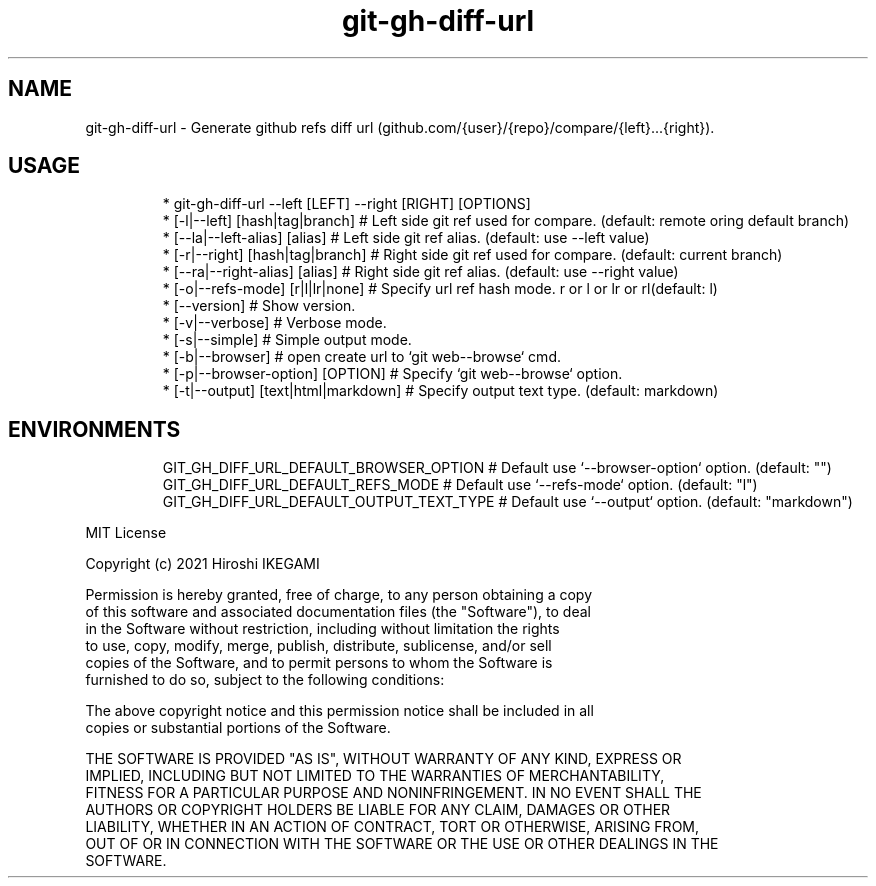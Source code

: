 .nh
.TH git\-gh\-diff\-url
.SH NAME
.PP
git\-gh\-diff\-url \- Generate github refs diff url (github.com/{user}/{repo}/compare/{left}...{right}).
.PP


.SH USAGE
.PP
.RS

.nf
 * git\-gh\-diff\-url \-\-left [LEFT] \-\-right [RIGHT] [OPTIONS]
 *     [\-l|\-\-left]  [hash|tag|branch]     # Left side git ref used for compare. (default: remote oring default branch)
 *     [\-\-la|\-\-left-alias]  [alias]       # Left side git ref alias. (default: use \-\-left value)
 *     [\-r|\-\-right] [hash|tag|branch]     # Right side git ref used for compare. (default: current branch)
 *     [\-\-ra|\-\-right-alias] [alias]       # Right side git ref alias. (default: use \-\-right value)
 *     [\-o|\-\-refs\-mode] [r|l|lr|none]     # Specify url ref hash mode. r or l or lr or rl(default: l)
 *     [\-\-version]                        # Show version.
 *     [\-v|\-\-verbose]                     # Verbose mode.
 *     [\-s|\-\-simple]                      # Simple output mode.
 *     [\-b|\-\-browser]                     # open create url to `git web\-\-browse` cmd.
 *     [\-p|\-\-browser\-option] [OPTION]     # Specify `git web\-\-browse` option.
 *     [\-t|\-\-output] [text|html|markdown] # Specify output text type. (default: markdown)

.fi
.RE

.SH ENVIRONMENTS
.PP
.RS

.nf
GIT\_GH\_DIFF\_URL\_DEFAULT\_BROWSER\_OPTION   # Default use `\-\-browser\-option` option. (default: "")
GIT\_GH\_DIFF\_URL\_DEFAULT\_REFS\_MODE        # Default use `\-\-refs\-mode` option. (default: "l")
GIT\_GH\_DIFF\_URL\_DEFAULT\_OUTPUT\_TEXT\_TYPE # Default use `\-\-output` option. (default: "markdown")

.fi
.RE

.PP
MIT License

.PP
Copyright (c) 2021 Hiroshi IKEGAMI

.PP
Permission is hereby granted, free of charge, to any person obtaining a copy
.br
of this software and associated documentation files (the "Software"), to deal
.br
in the Software without restriction, including without limitation the rights
.br
to use, copy, modify, merge, publish, distribute, sublicense, and/or sell
.br
copies of the Software, and to permit persons to whom the Software is
.br
furnished to do so, subject to the following conditions:
.br

.PP
The above copyright notice and this permission notice shall be included in all
.br
copies or substantial portions of the Software.
.br

.PP
THE SOFTWARE IS PROVIDED "AS IS", WITHOUT WARRANTY OF ANY KIND, EXPRESS OR
.br
IMPLIED, INCLUDING BUT NOT LIMITED TO THE WARRANTIES OF MERCHANTABILITY,
.br
FITNESS FOR A PARTICULAR PURPOSE AND NONINFRINGEMENT. IN NO EVENT SHALL THE
.br
AUTHORS OR COPYRIGHT HOLDERS BE LIABLE FOR ANY CLAIM, DAMAGES OR OTHER
.br
LIABILITY, WHETHER IN AN ACTION OF CONTRACT, TORT OR OTHERWISE, ARISING FROM,
.br
OUT OF OR IN CONNECTION WITH THE SOFTWARE OR THE USE OR OTHER DEALINGS IN THE
.br
SOFTWARE.
.br
